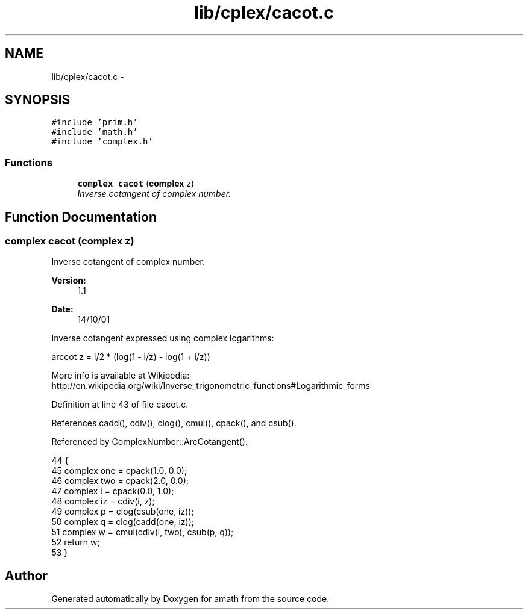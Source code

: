 .TH "lib/cplex/cacot.c" 3 "Sat Jan 21 2017" "Version 1.6.1" "amath" \" -*- nroff -*-
.ad l
.nh
.SH NAME
lib/cplex/cacot.c \- 
.SH SYNOPSIS
.br
.PP
\fC#include 'prim\&.h'\fP
.br
\fC#include 'math\&.h'\fP
.br
\fC#include 'complex\&.h'\fP
.br

.SS "Functions"

.in +1c
.ti -1c
.RI "\fBcomplex\fP \fBcacot\fP (\fBcomplex\fP z)"
.br
.RI "\fIInverse cotangent of complex number\&. \fP"
.in -1c
.SH "Function Documentation"
.PP 
.SS "\fBcomplex\fP cacot (\fBcomplex\fP z)"

.PP
Inverse cotangent of complex number\&. 
.PP
\fBVersion:\fP
.RS 4
1\&.1 
.RE
.PP
\fBDate:\fP
.RS 4
14/10/01
.RE
.PP
Inverse cotangent expressed using complex logarithms: 
.PP
.nf

arccot z = i/2 * (log(1 - i/z) - log(1 + i/z))
.fi
.PP
 More info is available at Wikipedia: 
.br
 http://en.wikipedia.org/wiki/Inverse_trigonometric_functions#Logarithmic_forms 
.PP
Definition at line 43 of file cacot\&.c\&.
.PP
References cadd(), cdiv(), clog(), cmul(), cpack(), and csub()\&.
.PP
Referenced by ComplexNumber::ArcCotangent()\&.
.PP
.nf
44 {
45     complex one = cpack(1\&.0, 0\&.0);
46     complex two = cpack(2\&.0, 0\&.0);
47     complex i = cpack(0\&.0, 1\&.0);
48     complex iz = cdiv(i, z);
49     complex p = clog(csub(one, iz));
50     complex q = clog(cadd(one, iz));
51     complex w = cmul(cdiv(i, two), csub(p, q));
52     return w;
53 }
.fi
.SH "Author"
.PP 
Generated automatically by Doxygen for amath from the source code\&.
